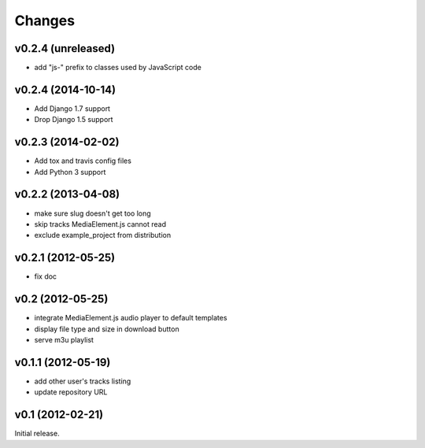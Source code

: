 Changes
~~~~~~~

v0.2.4 (unreleased)
___________________ 

- add "js-" prefix to classes used by JavaScript code


v0.2.4 (2014-10-14)
___________________ 

- Add Django 1.7 support
- Drop Django 1.5 support


v0.2.3 (2014-02-02)
___________________ 

- Add tox and travis config files
- Add Python 3 support


v0.2.2 (2013-04-08)
___________________ 

- make sure slug doesn't get too long
- skip tracks MediaElement.js cannot read
- exclude example_project from distribution


v0.2.1 (2012-05-25)
___________________

- fix doc

v0.2 (2012-05-25)
_________________

- integrate MediaElement.js audio player to default templates
- display file type and size in download button
- serve m3u playlist

v0.1.1 (2012-05-19)
___________________


- add other user's tracks listing
- update repository URL
        
v0.1 (2012-02-21)
_________________

Initial release.
